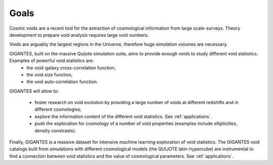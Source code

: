 Goals
====================================

Cosmic voids are a recent tool for the extraction of cosmological information from large scale-surveys.
Theory development to prepare void analysis requires large void numbers. 

Voids are arguably the largest regions in the Universe, therefore huge simulation volumes are necessary. 

GIGANTES, built on the massive Quijote simulation suite, aims to provide enough voids to study different void statistics. Examples of powerful void statistics are:
  - the void-galaxy cross-correlation function,
  - the void size function,
  - the void auto-correlation function.

GIGANTES will allow to: 

  - foster research on void evolution by providing a large number of voids at different redshifts and in different cosmologies;
  - explore the information content of the different void statistics. See :ref:`applications`.
  - push the exploration for cosmology of a number of void properties (examples include ellipticities, density constrasts).
  

Finally, GIGANTES is a massive dataset for intensive machine learning exploration of void statistics. 
The GIGANTES void catalogs built from simulations with different cosmological models (the QUIJOTE latin-hypercube) are instrumental to find a connection between void statistics and the value of cosmological parameters. See :ref:`applications`.
